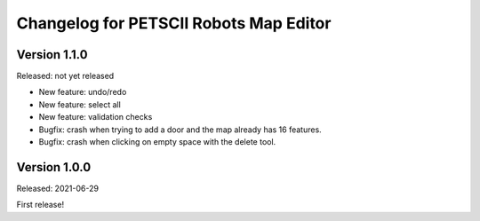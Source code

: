 Changelog for PETSCII Robots Map Editor
=======================================

Version 1.1.0
-------------
Released: not yet released

* New feature: undo/redo
* New feature: select all
* New feature: validation checks
* Bugfix: crash when trying to add a door and the map already has 16 features.
* Bugfix: crash when clicking on empty space with the delete tool.


Version 1.0.0
-------------
Released: 2021-06-29

First release!
